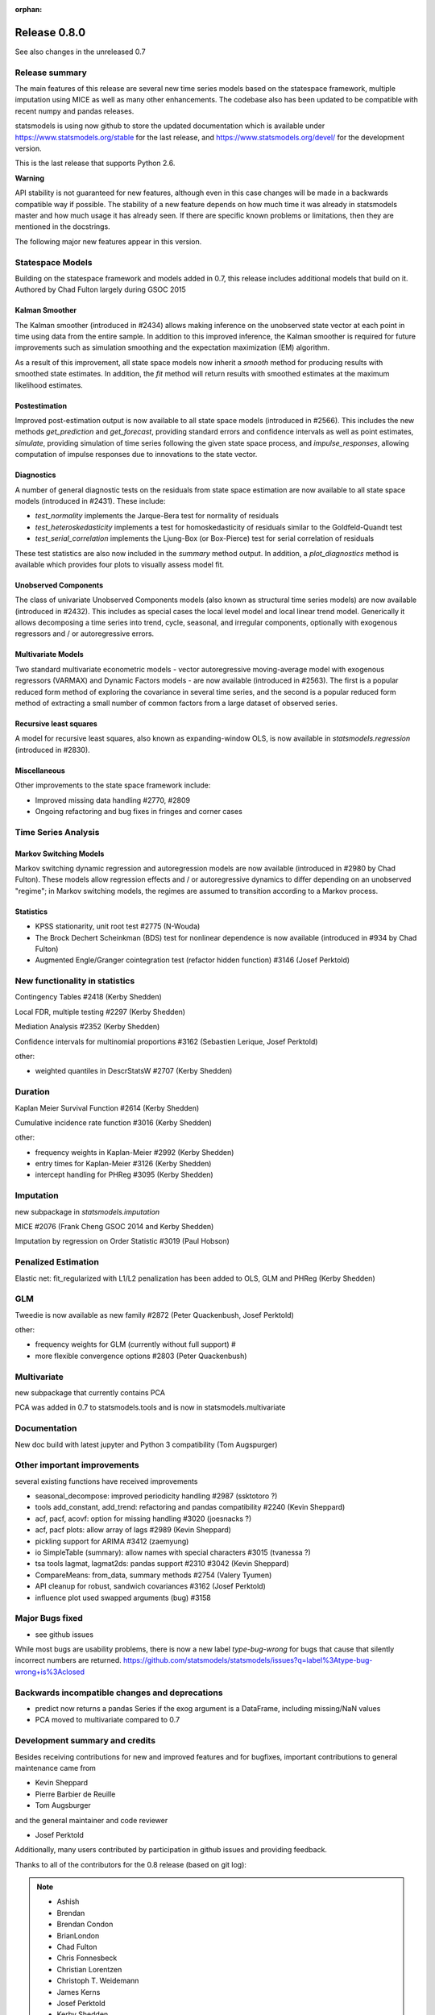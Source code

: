 :orphan:

=============
Release 0.8.0
=============

See also changes in the unreleased 0.7

Release summary
---------------

The main features of this release are several new time series models based
on the statespace framework, multiple imputation using MICE as well as many
other enhancements. The codebase also has been updated to be compatible with
recent numpy and pandas releases.

statsmodels is using now github to store the updated documentation which
is available under
https://www.statsmodels.org/stable for the last release, and
https://www.statsmodels.org/devel/ for the development version.

This is the last release that supports Python 2.6.


**Warning**

API stability is not guaranteed for new features, although even in this case
changes will be made in a backwards compatible way if possible. The stability
of a new feature depends on how much time it was already in statsmodels master
and how much usage it has already seen.
If there are specific known problems or limitations, then they are mentioned
in the docstrings.


The following major new features appear in this version.

Statespace Models
-----------------

Building on the statespace framework and models added in 0.7, this release
includes additional models that build on it.
Authored by Chad Fulton largely during GSOC 2015

Kalman Smoother
^^^^^^^^^^^^^^^

The Kalman smoother (introduced in #2434) allows making inference on the
unobserved state vector at each point in time using data from the entire
sample. In addition to this improved inference, the Kalman smoother is required
for future improvements such as simulation smoothing and the expectation
maximization (EM) algorithm.

As a result of this improvement, all state space models now inherit a `smooth`
method for producing results with smoothed state estimates. In addition, the
`fit` method will return results with smoothed estimates at the maximum
likelihood estimates.

Postestimation
^^^^^^^^^^^^^^

Improved post-estimation output is now available to all state space models
(introduced in #2566). This includes the new methods `get_prediction` and
`get_forecast`, providing standard errors and confidence intervals as well
as point estimates, `simulate`, providing simulation of time series following
the given state space process, and `impulse_responses`, allowing computation
of impulse responses due to innovations to the state vector.

Diagnostics
^^^^^^^^^^^

A number of general diagnostic tests on the residuals from state space
estimation are now available to all state space models (introduced in #2431).
These include:

* `test_normality` implements the Jarque-Bera test for normality of residuals
* `test_heteroskedasticity` implements a test for homoskedasticity of
  residuals similar to the Goldfeld-Quandt test
* `test_serial_correlation` implements the Ljung-Box (or Box-Pierce) test for
  serial correlation of residuals

These test statistics are also now included in the `summary` method output. In
addition, a `plot_diagnostics` method is available which provides four plots
to visually assess model fit.

Unobserved Components
^^^^^^^^^^^^^^^^^^^^^

The class of univariate Unobserved Components models (also known as structural
time series models) are now available (introduced in #2432). This includes as
special cases the local level model and local linear trend model. Generically
it allows decomposing a time series into trend, cycle, seasonal, and
irregular components, optionally with exogenous regressors and / or
autoregressive errors.

Multivariate Models
^^^^^^^^^^^^^^^^^^^

Two standard multivariate econometric models - vector autoregressive
moving-average model with exogenous regressors (VARMAX) and Dynamic Factors
models - are now available (introduced in #2563). The first is a popular
reduced form method of exploring the covariance in several time series, and the
second is a popular reduced form method of extracting a small number of common
factors from a large dataset of observed series.

Recursive least squares
^^^^^^^^^^^^^^^^^^^^^^^

A model for recursive least squares, also known as expanding-window OLS, is
now available in `statsmodels.regression` (introduced in #2830).

Miscellaneous
^^^^^^^^^^^^^

Other improvements to the state space framework include:

* Improved missing data handling #2770, #2809
* Ongoing refactoring and bug fixes in fringes and corner cases


Time Series Analysis
--------------------

Markov Switching Models
^^^^^^^^^^^^^^^^^^^^^^^

Markov switching dynamic regression and autoregression models are now
available (introduced in #2980 by Chad Fulton). These models allow regression
effects and / or autoregressive dynamics to differ depending on an unobserved
"regime"; in Markov switching models, the regimes are assumed to transition
according to a Markov process.

Statistics
^^^^^^^^^^

* KPSS stationarity, unit root test #2775 (N-Wouda)
* The Brock Dechert Scheinkman (BDS) test for nonlinear dependence is now
  available (introduced in #934 by Chad Fulton)
* Augmented Engle/Granger cointegration test (refactor hidden function) #3146 (Josef Perktold)


New functionality in statistics
-------------------------------

Contingency Tables #2418 (Kerby Shedden)

Local FDR, multiple testing #2297 (Kerby Shedden)

Mediation Analysis #2352 (Kerby Shedden)

Confidence intervals for multinomial proportions #3162 (Sebastien Lerique, Josef Perktold)

other:

* weighted quantiles in DescrStatsW #2707 (Kerby Shedden)


Duration
--------

Kaplan Meier Survival Function #2614 (Kerby Shedden)

Cumulative incidence rate function #3016 (Kerby Shedden)

other:

* frequency weights in Kaplan-Meier #2992 (Kerby Shedden)
* entry times for Kaplan-Meier #3126 (Kerby Shedden)
* intercept handling for PHReg #3095 (Kerby Shedden)


Imputation
----------

new subpackage in `statsmodels.imputation`

MICE #2076  (Frank Cheng GSOC 2014 and Kerby Shedden)

Imputation by regression on Order Statistic  #3019 (Paul Hobson)


Penalized Estimation
--------------------

Elastic net: fit_regularized with L1/L2 penalization has been added to
OLS, GLM and PHReg (Kerby Shedden)


GLM
---

Tweedie is now available as new family #2872 (Peter Quackenbush, Josef Perktold)

other:

* frequency weights for GLM (currently without full support) #
* more flexible convergence options #2803 (Peter Quackenbush)


Multivariate
------------

new subpackage that currently contains PCA

PCA was added in 0.7 to statsmodels.tools and is now in statsmodels.multivariate


Documentation
-------------

New doc build with latest jupyter and Python 3 compatibility (Tom Augspurger)


Other important improvements
----------------------------

several existing functions have received improvements


* seasonal_decompose: improved periodicity handling #2987 (ssktotoro ?)
* tools add_constant, add_trend: refactoring and pandas compatibility #2240 (Kevin Sheppard)
* acf, pacf, acovf: option for missing handling #3020 (joesnacks ?)
* acf, pacf plots: allow array of lags #2989 (Kevin Sheppard)
* pickling support for ARIMA #3412 (zaemyung)
* io SimpleTable (summary): allow names with special characters #3015 (tvanessa ?)
* tsa tools lagmat, lagmat2ds: pandas support #2310 #3042 (Kevin Sheppard)
* CompareMeans: from_data, summary methods #2754 (Valery Tyumen)
* API cleanup for robust, sandwich covariances #3162 (Josef Perktold)
* influence plot used swapped arguments (bug) #3158



Major Bugs fixed
----------------

* see github issues

While most bugs are usability problems, there is now a new label `type-bug-wrong`
for bugs that cause that silently incorrect numbers are returned.
https://github.com/statsmodels/statsmodels/issues?q=label%3Atype-bug-wrong+is%3Aclosed



Backwards incompatible changes and deprecations
-----------------------------------------------

* predict now returns a pandas Series if the exog argument is a DataFrame,
  including missing/NaN values
* PCA moved to multivariate compared to 0.7


Development summary and credits
-------------------------------

Besides receiving contributions for new and improved features and for bugfixes,
important contributions to general maintenance came from

* Kevin Sheppard
* Pierre Barbier de Reuille
* Tom Augsburger

and the general maintainer and code reviewer

* Josef Perktold

Additionally, many users contributed by participation in github issues and
providing feedback.

Thanks to all of the contributors for the 0.8 release (based on git log):

.. note::

   * Ashish
   * Brendan
   * Brendan Condon
   * BrianLondon
   * Chad Fulton
   * Chris Fonnesbeck
   * Christian Lorentzen
   * Christoph T. Weidemann
   * James Kerns
   * Josef Perktold
   * Kerby Shedden
   * Kevin Sheppard
   * Leoyzen
   * Matthew Brett
   * Niels Wouda
   * Paul Hobson
   * Pierre Barbier de Reuille
   * Pietro Battiston
   * Ralf Gommers
   * Roman Ring
   * Skipper Seabold
   * Soren Fuglede Jorgensen
   * Thomas Cokelaer
   * Tom Augspurger
   * ValeryTyumen
   * Vanessa
   * Yaroslav Halchenko
   * dhpiyush
   * joesnacks
   * kokes
   * matiumerca
   * rlan
   * ssktotoro
   * thequackdaddy
   * vegcev

Thanks to all of the contributors for the 0.7 release:

.. note::

   * Alex Griffing
   * Antony Lee
   * Chad Fulton
   * Christoph Deil
   * Daniel Sullivan
   * Hans-Martin von Gaudecker
   * Jan Schulz
   * Joey Stockermans
   * Josef Perktold
   * Kerby Shedden
   * Kevin Sheppard
   * Kiyoto Tamura
   * Louis-Philippe Lemieux Perreault
   * Padarn Wilson
   * Ralf Gommers
   * Saket Choudhary
   * Skipper Seabold
   * Tom Augspurger
   * Trent Hauck
   * Vincent Arel-Bundock
   * chebee7i
   * donbeo
   * gliptak
   * hlin117
   * jerry dumblauskas
   * jonahwilliams
   * kiyoto
   * neilsummers
   * waynenilsen

These lists of names are automatically generated based on git log, and may not be
complete.
